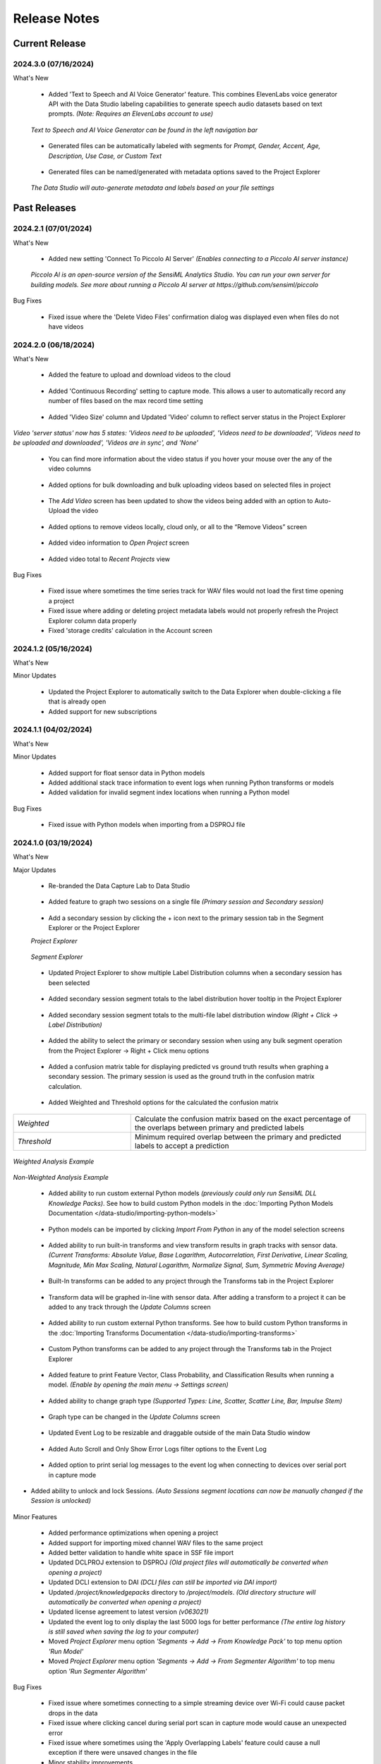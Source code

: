 .. meta::
   :title: Data Studio - Release Notes
   :description: Release notes history for the Data Studio

.. raw:: html

    <style> .blue {color:#2F5496; font-weight:bold; font-size:16px} </style>

.. role:: blue

=============
Release Notes
=============

Current Release
---------------

.. _data-studio-release-2024-3-0:

2024.3.0 (07/16/2024)
`````````````````````

:blue:`What's New`

 * Added 'Text to Speech and AI Voice Generator' feature. This combines ElevenLabs voice generator API with the Data Studio labeling capabilities to generate speech audio datasets based on text prompts. *(Note: Requires an ElevenLabs account to use)*

.. figure:: /data-studio/img/release-notes/ds-text-to-speech-window.png
 :align: center
..

   *Text to Speech and AI Voice Generator can be found in the left navigation bar*

.. figure:: /data-studio/img/release-notes/ds-text-to-speech-icon.png
 :align: center
..

 * Generated files can be automatically labeled with segments for *Prompt, Gender, Accent, Age, Description, Use Case, or Custom Text*

.. figure:: /data-studio/img/release-notes/ds-text-to-speech-auto-label.png
 :align: center
..

 * Generated files can be named/generated with metadata options saved to the Project Explorer

.. figure:: /data-studio/img/release-notes/ds-text-to-speech-file-metadata.png
 :align: center
..

   *The Data Studio will auto-generate metadata and labels based on your file settings*

.. figure:: /data-studio/img/release-notes/ds-text-to-speech-project-explorer.png
 :align: center
..


Past Releases
-------------

.. _data-studio-release-2024-2-1:

2024.2.1 (07/01/2024)
`````````````````````

:blue:`What's New`

 * Added new setting 'Connect To Piccolo AI Server' *(Enables connecting to a Piccolo AI server instance)*

.. figure:: /data-studio/img/release-notes/ds-settings-connect-to-piccolo-ai-server.png
 :align: center
..

   *Piccolo AI is an open-source version of the SensiML Analytics Studio. You can run your own server for building models. See more about running a Piccolo AI server at https://github.com/sensiml/piccolo*

:blue:`Bug Fixes`

 * Fixed issue where the 'Delete Video Files' confirmation dialog was displayed even when files do not have videos

.. _data-studio-release-2024-2-0:

2024.2.0 (06/18/2024)
`````````````````````

:blue:`What's New`

 * Added the feature to upload and download videos to the cloud

.. figure:: /data-studio/img/release-notes/ds-media-player-video-cloud-update.png
 :align: center
..

 * Added 'Continuous Recording' setting to capture mode. This allows a user to automatically record any number of files based on the max record time setting

.. figure:: /data-studio/img/release-notes/ds-settings-continuous-recording-update.png
 :align: center
..

 * Added 'Video Size' column and Updated 'Video' column to reflect server status in the Project Explorer

.. figure:: /data-studio/img/release-notes/ds-project-explorer-video-column-update.png
 :align: center
..

*Video 'server status' now has 5 states: 'Videos need to be uploaded', 'Videos need to be downloaded', 'Videos need to be uploaded and downloaded', 'Videos are in sync', and 'None'*

 * You can find more information about the video status if you hover your mouse over the any of the video columns

.. figure:: /data-studio/img/release-notes/ds-project-explorer-video-status-tooltip.png
 :align: center
..

 * Added options for bulk downloading and bulk uploading videos based on selected files in project

.. figure:: /data-studio/img/release-notes/ds-project-explorer-bulk-video-management-menu-items.png
 :align: center
..

 * The *Add Video* screen has been updated to show the videos being added with an option to Auto-Upload the video

.. figure:: /data-studio/img/release-notes/ds-upload-videos-update.png
 :align: center
..

 * Added options to remove videos locally, cloud only, or all to the “Remove Videos” screen

.. figure:: /data-studio/img/release-notes/ds-remove-videos-update.png
 :align: center
..

 * Added video information to *Open Project* screen

.. figure:: /data-studio/img/release-notes/ds-open-project-video-update.png
 :align: center
..

 * Added video total to *Recent Projects* view

.. figure:: /data-studio/img/release-notes/ds-recent-projects-video-update.png
 :align: center
..

:blue:`Bug Fixes`

 * Fixed issue where sometimes the time series track for WAV files would not load the first time opening a project

 * Fixed issue where adding or deleting project metadata labels would not properly refresh the Project Explorer column data properly

 * Fixed 'storage credits' calculation in the Account screen

.. _data-studio-release-2024-1-2:

2024.1.2 (05/16/2024)
`````````````````````

:blue:`What's New`

Minor Updates

 * Updated the Project Explorer to automatically switch to the Data Explorer when double-clicking a file that is already open

 * Added support for new subscriptions

.. _data-studio-release-2024-1-1:

2024.1.1 (04/02/2024)
`````````````````````

:blue:`What's New`

Minor Updates

 * Added support for float sensor data in Python models

 * Added additional stack trace information to event logs when running Python transforms or models

 * Added validation for invalid segment index locations when running a Python model

:blue:`Bug Fixes`

 * Fixed issue with Python models when importing from a DSPROJ file

.. _data-studio-release-2024-1-0:

2024.1.0 (03/19/2024)
`````````````````````

:blue:`What's New`

Major Updates

 * Re-branded the Data Capture Lab to Data Studio

.. figure:: /data-studio/img/release-notes/ds-application-name-change.png
 :align: center
..

 * Added feature to graph two sessions on a single file *(Primary session and Secondary session)*

.. figure:: /data-studio/img/release-notes/ds-data-explorer-primary-secondary-session-graph.png
 :align: center
..

 * Add a secondary session by clicking the + icon next to the primary session tab in the Segment Explorer or the Project Explorer

 *Project Explorer*

.. figure:: /data-studio/img/release-notes/ds-project-explorer-add-secondary-session-button.png
 :align: center
..

 *Segment Explorer*

.. figure:: /data-studio/img/release-notes/ds-segment-explorer-add-secondary-session-button.png
 :align: center
..

 * Updated Project Explorer to show multiple Label Distribution columns when a secondary session has been selected

.. figure:: /data-studio/img/release-notes/ds-project-explorer-secondary-session-label-distribution-column.png
 :align: center
..

 * Added secondary session segment totals to the label distribution hover tooltip in the Project Explorer

.. figure:: /data-studio/img/release-notes/ds-project-explorer-label-distribution-hover-tooltip.png
 :align: center
..

 * Added secondary session segment totals to the multi-file label distribution window *(Right + Click → Label Distribution)*

.. figure:: /data-studio/img/release-notes/ds-label-distribition-screen-secondary-session.png
 :align: center
..

 * Added the ability to select the primary or secondary session when using any bulk segment operation from the Project Explorer → Right + Click menu options

.. figure:: /data-studio/img/release-notes/ds-project-explorer-bulk-segment-operations-session-select-support.png
 :align: center
..

 * Added a confusion matrix table for displaying predicted vs ground truth results when graphing a secondary session. The primary session is used as the ground truth in the confusion matrix calculation.

.. figure:: /data-studio/img/release-notes/ds-data-explorer-confusion-matrix-table.png
 :align: center
..

 * Added Weighted and Threshold options for the calculated the confusion matrix

.. csv-table::
       :widths: 10,20

       *Weighted*, Calculate the confusion matrix based on the exact percentage of the overlaps between primary and predicted labels
       *Threshold*, Minimum required overlap between the primary and predicted labels to accept a prediction

.. figure:: /data-studio/img/release-notes/ds-data-explorer-confusion-matrix-options.png
 :align: center
..

*Weighted Analysis Example*

.. figure:: /data-studio/img/release-notes/ds-data-explorer-confusion-matrix-table-weighted.png
 :align: center
..

*Non-Weighted Analysis Example*

.. figure:: /data-studio/img/release-notes/ds-data-explorer-confusion-matrix-table-non-weighted.png
 :align: center
..

 * Added ability to run custom external Python models *(previously could only run SensiML DLL Knowledge Packs)*. See how to build custom Python models in the :doc:`Importing Python Models Documentation </data-studio/importing-python-models>`

.. figure:: /data-studio/img/release-notes/ds-models-python-type.png
 :align: center
..

 * Python models can be imported by clicking *Import From Python* in any of the model selection screens

.. figure:: /data-studio/img/release-notes/ds-project-explorer-import-python-model.png
 :align: center
..

 * Added ability to run built-in transforms and view transform results in graph tracks with sensor data. *(Current Transforms: Absolute Value, Base Logarithm, Autocorrelation, First Derivative, Linear Scaling, Magnitude, Min Max Scaling, Natural Logarithm, Normalize Signal, Sum, Symmetric Moving Average)*

.. figure:: /data-studio/img/release-notes/ds-data-explorer-transform-run.png
 :align: center
..

 * Built-In transforms can be added to any project through the Transforms tab in the Project Explorer

.. figure:: /data-studio/img/release-notes/ds-project-explorer-add-transform-built-in.png
 :align: center
..

 * Transform data will be graphed in-line with sensor data. After adding a transform to a project it can be added to any track through the *Update Columns* screen

.. figure:: /data-studio/img/release-notes/ds-update-columns-transform.png
 :align: center
..

 * Added ability to run custom external Python transforms. See how to build custom Python transforms in the :doc:`Importing Transforms Documentation </data-studio/importing-transforms>`

.. figure:: /data-studio/img/release-notes/ds-transform-python-type.png
 :align: center
..

 * Custom Python transforms can be added to any project through the Transforms tab in the Project Explorer

.. figure:: /data-studio/img/release-notes/ds-project-explorer-add-transform-python.png
 :align: center
..

 * Added feature to print Feature Vector, Class Probability, and Classification Results when running a model. *(Enable by opening the main menu → Settings screen)*

.. figure:: /data-studio/img/release-notes/ds-settings-model-ouput.png
 :align: center
..

 * Added ability to change graph type *(Supported Types: Line, Scatter, Scatter Line, Bar, Impulse Stem)*

.. figure:: /data-studio/img/release-notes/ds-data-explorer-graph-type.png
 :align: center
..

 * Graph type can be changed in the *Update Columns* screen

.. figure:: /data-studio/img/release-notes/ds-update-columns-graph-type.png
 :align: center
..

 * Updated Event Log to be resizable and draggable outside of the main Data Studio window

.. figure:: /data-studio/img/release-notes/ds-event-log-drag.png
 :align: center
..

 * Added Auto Scroll and Only Show Error Logs filter options to the Event Log

.. figure:: /data-studio/img/release-notes/ds-event-log-auto-scroll-filter.png
 :align: center
..

 * Added option to print serial log messages to the event log when connecting to devices over serial port in capture mode

.. figure:: /data-studio/img/release-notes/ds-capture-mode-serial-output-connection-settings.png
 :align: center
..

* Added ability to unlock and lock Sessions. *(Auto Sessions segment locations can now be manually changed if the Session is unlocked)*

.. figure:: /data-studio/img/release-notes/ds-session-unlock.png
 :align: center
..

Minor Features

 * Added performance optimizations when opening a project

 * Added support for importing mixed channel WAV files to the same project

 * Added better validation to handle white space in SSF file import

 * Updated DCLPROJ extension to DSPROJ *(Old project files will automatically be converted when opening a project)*

 * Updated DCLI extension to DAI *(DCLI files can still be imported via DAI import)*

 * Updated */project/knowledgepacks* directory to */project/models*. *(Old directory structure will automatically be converted when opening a project)*

 * Updated license agreement to latest version *(v063021)*

 * Updated the event log to only display the last 5000 logs for better performance *(The entire log history is still saved when saving the log to your computer)*

 * Moved *Project Explorer* menu option *'Segments → Add → From Knowledge Pack'* to top menu option *'Run Model'*

 * Moved *Project Explorer* menu option *'Segments → Add → From Segmenter Algorithm'* to top menu option *'Run Segmenter Algorithm'*

:blue:`Bug Fixes`

 * Fixed issue where sometimes connecting to a simple streaming device over Wi-Fi could cause packet drops in the data

 * Fixed issue where clicking cancel during serial port scan in capture mode would cause an unexpected error

 * Fixed issue where sometimes using the 'Apply Overlapping Labels' feature could cause a null exception if there were unsaved changes in the file

 * Minor stability improvements

.. _data-capture-lab-release-2023-2-0:

2023.2.0 (08/28/2023)
`````````````````````

:blue:`What's New`

Major Updates

*User Interface Improvements*

 * Updated main interface with a left navigation bar and bottom navigation bar to enable faster project navigation and better application structure

.. figure:: /data-studio/img/release-notes/dcl-new-user-interface.png
 :align: center
..

 * Added bottom navigation bar with new controls for *Active Session*, *Device Status*, *Username*, *Cloud Sync Toggle*, and *Event Log*. *(More details in the General Improvements section below)*

.. figure:: /data-studio/img/release-notes/dcl-navigation-bar-bottom.png
 :align: center
..

 * Moved *Project Explorer* to the left navigation bar

.. figure:: /data-studio/img/release-notes/dcl-navigation-bar-lelft-move-project-explorer.png
 :align: center
..

 * Moved the 'Switch Modes' buttons/popups for *Label Explorer* and *Capture Mode* into the left navigation bar. *(New names: Data Explorer, Live Capture, Test Model)*

.. figure:: /data-studio/img/release-notes/dcl-navigation-bar-left-move-modes.png
 :align: center
..

 * Added *Project Properties* and *Settings* menu options to the left navigation bar *Manage* button

.. figure:: /data-studio/img/release-notes/dcl-navigation-bar-left-manage.png
 :align: center
..

 * Moved *Data Explorer* graph controls to the top right section of the window *(Session Select, Run Algorithm, Graph Toggles, and Previous/Next segments)*

.. figure:: /data-studio/img/release-notes/dcl-graph-controls-top.png
 :align: center
..

 * Added *Account* menu option to main menu bar

.. figure:: /data-studio/img/release-notes/dcl-main-menu-account.png
 :align: center
..

*Model Improvements*

 * Improved graph performance of live *Test Model* features with high frequency models *(500+ classifications per second)*

 * Added new panel to the *Data Explorer* graph called *Test Model*. This has a new feature that enables you to run a model on the current open file and save or discard the results.

.. figure:: /data-studio/img/release-notes/dcl-data-explorer-run-model-panel.png
 :align: center
..

 * Added *Run Model* and *Run Algorithm* menu options to the Project Explorer *(Performs the same function as the menu option for Segments → Add → From Knowledge Pack/From Segmenter Algorithm)*

.. figure:: /data-studio/img/release-notes/dcl-project-explorer-menu-run-model.png
 :align: center
..

 * Added new *Run Model* screen which remembers the last model run from the Project Explorer

.. figure:: /data-studio/img/release-notes/dcl-run-model-screen.png
 :align: center
..

 * Added feature to rename Knowledge Packs *(Right Click → Rename)*

.. figure:: /data-studio/img/release-notes/dcl-knowledge-pack-rename.png
 :align: center
..

 * Added feature to multi-select Knowledge Packs for *Download* or *Delete*

.. figure:: /data-studio/img/release-notes/dcl-knowledge-pack-download-delete.png
 :align: center
..

*Label Improvements*

* Added feature *Apply Labels From Session* that enables you to select another session to use as the ground truth with an overlap % setting *(Right + Click →  Apply Labels From Session)*. This option is available in the *Data Explorer* graph or in any of the bulk segment update screens *(Run Model, Run Algorithm, Edit Segments)*

.. figure:: /data-studio/img/release-notes/dcl-apply-labels-from-session-menu-option.png
 :align: center
..

.. figure:: /data-studio/img/release-notes/dcl-apply-labels-from-session-screen.png
 :align: center
..

* Added *Show Segments For Open File* toggle to the *Session Select* screen *(Shows total segments and label distribution in a session for the current open file instead of total project label distribution)*

.. figure:: /data-studio/img/release-notes/dcl-session-select-show-segments-for-open-file.png
 :align: center
..

*General Improvements*

 * Added feature to work offline by enabling/disabling cloud sync from the bottom navigation bar *(Click on Cloud Sync Status)*

.. figure:: /data-studio/img/release-notes/dcl-navigation-bar-bottom-cloud-sync.png
 :align: center
..

 * Added feature to view account information. *(Click on username → View Account)*

.. figure:: /data-studio/img/release-notes/dcl-navigation-bar-bottom-view-account.png
 :align: center
..

 *Account Information Screen*

.. figure:: /data-studio/img/release-notes/dcl-account-information-screen.png
 :align: center
..

 * Added feature to sign in/sign out from the bottom navigation bar *(Click on username)*

.. figure:: /data-studio/img/release-notes/dcl-navigation-bar-bottom-sign-out.png
 :align: center
..

 * Added option to switch sessions in the Capture Mode *Save Confirmation* screen

.. figure:: /data-studio/img/release-notes/dcl-capture-mode-save-confirmation-change-session.png
 :align: center
..

 * Updated Capture Mode *Save Confirmation* screen with feature to auto-create missing project labels that are returned from a model

.. figure:: /data-studio/img/release-notes/dcl-capture-mode-missing-labels.png
 :align: center
..

 * Updated Capture Mode to remain connected/recording from a device when opening a file in the Data Explorer

.. figure:: /data-studio/img/release-notes/dcl-navigation-bar-bottom-device-status.png
 :align: center
..

 * Separated Capture Mode *Live Labeling* and *Test Model* panels into *Live Capture* and *Test Model* modes in left navigation bar

.. figure:: /data-studio/img/release-notes/dcl-capture-mode-separate-live-capture-test-model.png
 :align: center
..

 * Added *Quick Access* buttons to the *Data Explorer* when a file is not open

.. figure:: /data-studio/img/release-notes/dcl-quick-access.png
 :align: center
..

 * Added *Import Files* button to Project Explorer

.. figure:: /data-studio/img/release-notes/dcl-project-explorer-import-files.png
 :align: center
..

:blue:`Bug Fixes`

 * Fixed issue with switching between Capture Mode and Label Mode on multiple monitors not retaining the current screen
 * Fixed issue with connecting to a model that is reporting classifications that do not exist in the *model.json* file
 * Minor stability improvements

.. _data-capture-lab-release-2023-1-2:

2023.1.2 (03/08/2023)
`````````````````````

:blue:`What's New`

Minor Updates

 * Updated Knowledge Packs to stay connected if there are dropped packets in Capture Mode

:blue:`Bug Fixes`

 * Fixed issue where running a segmenter algorithm from the Project Explorer could sometimes fail on files that did not have any results
 * Minor stability improvements

.. _data-capture-lab-release-2023-1-1:

2023.1.1 (02/16/2023)
`````````````````````

:blue:`What's New`

Minor Updates

 * Added *Size* column to the Project Explorer

.. figure:: /data-studio/img/release-notes/dcl-project-explorer-size-column.png
 :align: center
..

 * Added *Size* column to the Project Management screen

.. figure:: /data-studio/img/release-notes/dcl-project-management-size-column.png
 :align: center
..

 * Added M5Stack M5StickC Plus as a built-in device plugin for data collection

.. figure:: /data-studio/img/release-notes/m5stack-m5stickc-plus.png
 :align: center
..

:blue:`Bug Fixes`

 * Minor stability improvements

.. _data-capture-lab-release-2023-1-0:

2023.1.0 (01/23/2023)
`````````````````````

:blue:`What's New`

Major Updates

 * Added a new screen to view statistics of a segment: *Average, Standard Deviation, Minimum, 25th Percentile, Median, 75th Percentile, Maximum (Right + Click → View Statistics)*

.. figure:: /data-studio/img/release-notes/dcl-segment-statistics.png
 :align: center
..

 * Updated the session management screen with new columns: Files, Segments, Label Distribution, Created

    .. csv-table::
       :widths: 12,20

       *Files*, Number of labeled files in the session
       *Segments*, Number of segments in the session
       *Label Distribution*, Label distribution of segments in the session
       *Created*, Date the session was created

.. figure:: /data-studio/img/release-notes/dcl-session-management.png
 :align: center
..

 * Added a tooltip to the session algorithm column that shows the algorithm input parameters

.. figure:: /data-studio/img/release-notes/dcl-segmenter-algorithm-tooltip.png
 :align: center
..

 * Added menu options *Edit, Delete, Rename, Create Copy* to the session management screen *(Right + Click)*

.. figure:: /data-studio/img/release-notes/dcl-session-menu-right-click.png
 :align: center
..

 * Added *Segments* property in the project explorer to display total segments in the current session

.. figure:: /data-studio/img/release-notes/dcl-project-explorer-session-segments.png
 :align: center
..

Minor Updates

 * Updated the session dropdown in the Project Explorer and graph to use the new session select screen above
 * Updated the DCL to remember the last used session in a project
 * Added a keyboard shortcut to place a segment at the current media player location *(Alt + V)*
 * Added a keyboard shortcut to move the media player to the current segment location *(Alt + B)*
 * Minor workflow improvements

:blue:`Bug Fixes`

 * Fixed issue where the file name filter in the Project Explorer would reset after sorting by file column headers
 * Minor stability improvements

.. _data-capture-lab-release-2022-7-0:

2022.7.0 (11/08/2022)
`````````````````````

:blue:`What's New`

Major Updates

 * Added new features to graph spectrogram and segment tracks

.. figure:: /data-studio/img/release-notes/dcl-spectrogram-segment-track.png
 :align: center
..

 * Added new settings screen for spectrogram tracks

.. figure:: /data-studio/img/release-notes/dcl-spectrogram-track-settings.png
 :align: center
..

 *Spectrogram Track Highlights*

 * Graph multiple spectrogram tracks with different settings

.. figure:: /data-studio/img/release-notes/dcl-spectrogram-multiple-tracks.png
 :align: center
..

 * FFT Transform Setting – Set the overlap percent and window size of the FFT transform

.. figure:: /data-studio/img/release-notes/dcl-spectrogram-fft-transform-setting.png
 :align: center
..

 * Spectrogram Setting – Set the color range dB, Y-Axis range, and color profile

.. figure:: /data-studio/img/release-notes/dcl-spectrogram-setting.png
 :align: center
..

 * Time Series Setting - Overlay the time series on the spectrogram graph, set the time series color, and set the time series Y-Axis range


.. figure:: /data-studio/img/release-notes/dcl-spectrogram-time-series-setting.png
 :align: center
..

 * New menu options – Added features for showing/hiding the time series plot, segments, X-Axis, and legend. *Note: The time series color can be changed in the track settings screen above*

.. figure:: /data-studio/img/release-notes/dcl-spectrogram-time-series-overlay.png
 :align: center
..

.. figure:: /data-studio/img/release-notes/dcl-spectrogram-menu-options.png
 :align: center
..

 *Time Series Track Highlights*

 * Updated the time series track with new display options. Added menu options for showing/hiding segments, X-Axis, and legend

.. figure:: /data-studio/img/release-notes/dcl-spectrogram-time-series-menu-options.png
 :align: center
..

 *Segment Track Highlights*

 * Added feature to break out segments into a stand-alone track *(Add Track → Segments)*

.. figure:: /data-studio/img/release-notes/dcl-add-track-segments.png
 :align: center
..

 *Compare Files Highlights*

 * Updated the *Compare Files* screen to use all new track settings listed above

.. figure:: /data-studio/img/release-notes/dcl-spectrogram-compare-files-update.png
 :align: center
..

 *New Devices*

 * Added Microchip AVR128DA48 Curiosity Nano Evaluation Kit as a supported platform for data collection

.. figure:: /data-studio/img/release-notes/microchip-avr128-curiosity-nano.png
 :align: center
..

 * Added Microchip PIC-IoT WG Development Board as a supported platform for data collection

.. figure:: /data-studio/img/release-notes/microchip-pic-iot.png
 :align: center
..

:blue:`Bug Fixes`

 * Fixed issue where imported files would sometimes not cleanup properly if the file upload failed
 * Minor stability improvements

.. _data-capture-lab-release-2022-6-0:

2022.6.0 (09/19/2022)
`````````````````````

:blue:`What's New`

Major Updates

 * Added *Edit Location*, *Adjust Location*, *Adjust Length*, *Adjust Size* menu options in all bulk segment review/edit screens

    .. csv-table::
       :widths: 20

       *Project Explorer → Right + Click → Segments → Edit*
       *Project Explorer → Right + Click → Segments → Add → From Knowledge Pack*
       *Capture Mode → Live Labeling*
       *Capture Mode → Knowledge Pack Labeling*

.. figure:: /data-studio/img/release-notes/dcl-bulk-adjust-segment-locations.png
 :align: center
..

Minor Updates

 * Added validation to check for device firmware version on Simple Streaming devices in Capture Mode
 * Added additional validation messages and workflow updates for importing/updating Community Edition projects over the maximum segment limit

:blue:`Bug Fixes`

 * Minor stability improvements

.. _data-capture-lab-release-2022-5-1:

2022.5.1 (08/29/2022)
`````````````````````

:blue:`What's New`

Minor Updates

 * Added feature to copy capture file *UUIDs* in the Project Explorer *(Right + Click → Copy UUID)*
 * Added capture file *UUID* column in the Project Explorer *(Right + Click On Column Header)*
 * Minor UI updates

:blue:`Bug Fixes`

 * Minor stability improvements

.. _data-capture-lab-release-2022-5-0:

2022.5.0 (08/22/2022)
`````````````````````

:blue:`What's New`

Major Updates

 * Updated the workflow for opening, importing, and managing projects

.. figure:: /data-studio/img/release-notes/dcl-open-project-workflow-update.png
 :align: center
..

 *Open Project Screen Highlights*

 * Updated UI to show local and cloud projects

.. figure:: /data-studio/img/release-notes/dcl-open-project-status-column.png
 :align: center
..

 * Updated UI to show total *Files*, *Segments*, and *Knowledge Packs* in a Project

.. figure:: /data-studio/img/release-notes/dcl-open-project-summary-columns.png
 :align: center
..

 * Added feature to *Rename* a Project *(Right + Click → Rename)*

.. figure:: /data-studio/img/release-notes/dcl-rename-project.png
 :align: center
..

 * Added feature to *Delete* a list of selected Projects *(Right + Click → Delete)*

.. figure:: /data-studio/img/release-notes/dcl-delete-project.png
 :align: center
..

 * Added option to *Upload* local projects from the *Open Project* screen *(Right + Click → Upload)*

.. figure:: /data-studio/img/release-notes/dcl-open-project-menu-item-upload.png
 :align: center
..

 * Added option to *Copy* a list of Project UUIDs *(Right + Click → Copy UUID)*

.. figure:: /data-studio/img/release-notes/dcl-open-project-menu-item-copy-uuid.png
 :align: center
..

 * Added feature to open a DCLPROJ file directly *(Search For .DCLPROJ File)*

.. figure:: /data-studio/img/release-notes/dcl-open-project-search-for-project-file.png
 :align: center
..

.. figure:: /data-studio/img/release-notes/dcl-open-project-file-select.png
 :align: center
..

 *Recent Project Highlights*

 * Updated the *Recent Project* view to show total *Files*, *Segments*, and *Knowledge Packs* in a Project

.. figure:: /data-studio/img/release-notes/dcl-recent-project-view-update.png
 :align: center
..

 * Added main menu option to open Recent Projects *(Main Menu → File → Open Recent)*

.. figure:: /data-studio/img/release-notes/dcl-recent-project-menu-item.png
 :align: center
..

 * Added menu options to *Refresh* and *Clear* the Recent Project list *(Right + Click → Refresh Recent Projects, Clear Recent Projects)*

.. figure:: /data-studio/img/release-notes/dcl-recent-project-menu-items.png
 :align: center
..

 *Import Project Highlights*

 * Created new *File Select* screen

.. figure:: /data-studio/img/release-notes/dcl-import-file-select-screen.png
 :align: center
..

 * Created new *Import Project* screen

.. figure:: /data-studio/img/release-notes/dcl-import-project-screen.png
 :align: center
..

 * Added option to rename a Project during import

.. figure:: /data-studio/img/release-notes/dcl-import-project-rename.png
 :align: center
..

 * Updated the *New Project* screen

.. figure:: /data-studio/img/release-notes/dcl-new-project-screen.png
 :align: center
..

 *Project Explorer Highlights*

 * Added new *Time* column

.. figure:: /data-studio/img/release-notes/dcl-project-explorer-time-column.png
 :align: center
..

 * Added new columns for *Sample Rate* and *Sensor Configuration*

.. figure:: /data-studio/img/release-notes/dcl-project-explorer-sensor-configuration-column.png
 :align: center
..

 * Added feature to show/hide all columns in the Project Explorer *(Right + Click On Column Header)*

.. figure:: /data-studio/img/release-notes/dcl-project-explorer-hide-columns.png
 :align: center
..

 * Added features to manage Sensor Configurations saved to files in a Project *(Right Click → Sensor Configuration → View Details, Edit, Clear)*

.. figure:: /data-studio/img/release-notes/dcl-project-explorer-sensor-configuration-menu-options.png
 :align: center
..

 * Added menu option to *Rename* Sensor Configurations *(Right + Click → Rename)*

.. figure:: /data-studio/img/release-notes/dcl-sensor-configuration-rename.png
 :align: center
..

Minor Updates

 * Added additional column validation to file import

:blue:`Bug Fixes`

 * Fixed issue with the *Detect Segments* button sending all selected capture files instead of just the current open file
 * Fixed issue where importing a new project would sometimes not reset Knowledge Pack status correctly
 * Minor stability improvements

.. _data-capture-lab-release-2022-4-0:

2022.4.0 (05/24/2022)
`````````````````````

:blue:`What's New`

Major Updates

 * Added *Label Distribution* column to the Project Explorer

.. figure:: /data-studio/img/release-notes/dcl-label-distribution-column.png
 :align: center
..

 * Added feature to highlight a list of files and see the total label distribution in the Project Explorer *(Right + Click → Label Distribution)*

.. figure:: /data-studio/img/release-notes/dcl-project-explorer-menu-label-distribution.png
 :align: center
..

 *Label Distribution Screen*

.. figure:: /data-studio/img/release-notes/dcl-label-distribution-screen.png
 :align: center
..

 * Added file *Length* column to the Project Explorer

.. figure:: /data-studio/img/release-notes/dcl-length-column.png
 :align: center
..

 * Added menu options in the Project Explorer to create segments across multiple files at the beginning/ending of each file or a specific index location *(Right + Click → Segments → Add → At File Begin/End…), (Right + Click → Segments → Add → At Location…)*

.. figure:: /data-studio/img/release-notes/dcl-add-segments-at-file-end.png
 :align: center
..

 * Added *Countdown Timer* setting to Capture Settings

.. figure:: /data-studio/img/release-notes/dcl-countdown-timer-setting.png
 :align: center
..

 * Added *Show X-Axis Labels* setting to Label Explorer Settings

.. figure:: /data-studio/img/release-notes/dcl-setting-show-x-axis-labels.png
 :align: center
..

 * Added menu option to the Label Explorer to edit segment start/end location *(Right + Click → Edit Location)*

.. figure:: /data-studio/img/release-notes/dcl-menu-segment-edit-location.png
 :align: center
..

 *Edit Location Screen*

.. figure:: /data-studio/img/release-notes/dcl-segment-edit-location-screen.png
 :align: center
..

 * Added *Adjust Location*, *Adjust Length*, and *Adjust Size* menu options for bulk updating segment locations in the Label Explorer. *(Highlight a list of segments → Right + Click)*

.. figure:: /data-studio/img/release-notes/dcl-adjust-segment-select.png
 :align: center
..

 *Adjust Location Screen*

.. figure:: /data-studio/img/release-notes/dcl-adjust-segment-location.png
 :align: center
..

 *Adjust Length Screen*

.. figure:: /data-studio/img/release-notes/dcl-adjust-segment-length.png
 :align: center
..

 *Adjust Size Screen*

.. figure:: /data-studio/img/release-notes/dcl-adjust-segment-size.png
 :align: center
..

 * Segment Move Toggle - Added feature to select multiple segments and move them by pressing *(Keyboard→ Left Arrow)* or *(Keyboard → Right Arrow)*

.. figure:: /data-studio/img/release-notes/dcl-segment-move-toggle.png
 :align: center
..

 * Added *Segment Move Increment* setting to change the distance the segments move when the *Segment Move Toggle* is active

.. figure:: /data-studio/img/release-notes/dcl-setting-segment-move-increment.png
 :align: center
..

 * Updated the *XY Coordinate Toggle* in the Label Explorer to show Y-Axis and X-Axis labels on the mouse hover crosshair location

.. figure:: /data-studio/img/release-notes/dcl-xy-coordinate-label-update.png
 :align: center
..

 * Added option to discard all changes in the Label Explorer

.. figure:: /data-studio/img/release-notes/dcl-discard-changes.png
 :align: center
..

Minor Updates

 * Updated Knowledge Packs to automatically cast Float as Int16 when classifying CSV files in the Project Explorer
 * Increased timeout length of loading available Knowledge Packs in a Project from the server

:blue:`Bug Fixes`

 * Minor stability improvements

.. _data-capture-lab-release-2022-3-0:

2022.3.0 (05/03/2022)
`````````````````````

:blue:`What's New`

Major Updates

 * Updated the UI/UX workflow for segments in the Label Explorer

.. figure:: /data-studio/img/release-notes/dcl-segment-ui-update.png
 :align: center
..

 * Added feature to edit segment label colors in the *Project Properties* window *(Main Menu: Edit → Project Properties)*

.. figure:: /data-studio/img/release-notes/dcl-project-properties-edit-color.png
 :align: center
..

 * Updated the *Live Labeling* and *Test Model* features in Capture Mode to use label colors saved in *Project Properties*

.. figure:: /data-studio/img/release-notes/dcl-live-labeling-color-update.png
 :align: center
..

 * Added option to set segment label color transparency in the *Settings* window *(Main Menu: Edit → Settings…)*

.. figure:: /data-studio/img/release-notes/dcl-label-transparency.png
 :align: center
..

 * Added label colors to the segment *Quick Edit* windows in the Project Explorer *(Segments → Edit, Segments → Add → From Knowledge Pack, Segments → Add → From Segmenter Algorithm)*

.. figure:: /data-studio/img/release-notes/dcl-edit-segments-color.png
 :align: center
..

 * Added a segment summary tooltip when hovering mouse over segments. The segment summary tooltip displays the segment label, time duration, length in samples, and start location

.. figure:: /data-studio/img/release-notes/dcl-hover-tooltip.png
 :align: center
..

 * Created new Settings window *(Main Menu: Edit → Settings…)*

.. figure:: /data-studio/img/release-notes/dcl-settings.png
 :align: center
..

 * Updated the *Compare Files* window with segment UI/UX updates *(Project Explorer → Right + Click → Compare Files)*

.. figure:: /data-studio/img/release-notes/dcl-compare-files.png
 :align: center
..

 * Added the following features to the Compare Files window:

    .. csv-table::
       :widths: 20

       Added files names in graph
       Added tracks to graph
       Added label filters
       Added *Previous/Next* segment shortcuts
       Added *X/Y Coordinate* hover option
       Added loading screen

 * Added menu option *(Right + Click → Open In File)* to the *Compare Files* window

.. figure:: /data-studio/img/release-notes/dcl-compare-files-open-file.png
 :align: center
..

 * Added :doc:`Silicon Labs xG24 Dev Kit</firmware/silicon-labs-xg24/silicon-labs-xg24>` as a supported platform for data collection

.. figure:: /data-studio/img/release-notes/xg24-dev-kit.png
 :align: center
..

Minor Updates

 * Updated the *Save File* UI/UX workflow
 * Added additional validation when updating project settings *(Main Menu: Edit → Settings…)*
 * Minor UI enhancements

:blue:`Bug Fixes`

 * Fixed issue where *File → Import From DCLI* would sometimes falsely show an error when importing video path information
 * Fixed issue where logging in would sometimes fail for users with conflicting security policies on their local machine
 * Minor stability improvements

.. _data-capture-lab-release-2022-2-0:

2022.2.0 (03/28/2022)
`````````````````````

Major Updates

 * **Performance Optimizations:** Updated the following operations in the DCL to handle extremely large datasets

    .. csv-table::
       :widths: 20,12

       Importing segments and metadata from a DCLI file, *up to 250x speed improvement*
       Exporting segments and metadata to a DCLI file, *up to 400x speed improvement*
       Switching session in the Project Explorer, *up to 20x speed improvement*
       Selecting multiple files in the Project Explorer, *up to 30x speed improvement*
       Loading and syncing segments and metadata from the server, *up to 50x speed improvement*
       Loading and syncing capture files from the server, *up to 60x speed improvement*
       Project Explorer → *Right + Click → Segments → Copy*, *up to 40x speed improvement*
       Project Explorer → *Right + Click → Session → Copy*, *up to 40x speed improvement*
       Project Explorer → *Right + Click → Metadata → Edit*, *up to 40x speed improvement*
       Knowledge Pack and Segmentation Algorithm results → *Right + Click → Copy To Clipboard*, *up to 30x speed improvement*

 * Updated the Project Explorer to display file name extensions
 * Added dropdown control for segmentation algorithm parameters that have limited available options
 * Added feature to export Knowledge Pack and Segmentation Algorithm results to a CSV file *(Right + Click → Export To CSV)*

.. figure:: /data-studio/img/release-notes/dcl-export-to-csv.png
 :align: center
..

 * Added feature to clear metadata from the Project Explorer *(Right + Click → Metadata → Clear)*

.. figure:: /data-studio/img/release-notes/dcl-metadata-clear.png
 :align: center
..

 * Added :doc:`Arduino Nicla Sense ME</firmware/arduino-nicla-sense-me/arduino-nicla-sense-me>` as a supported platform for data collection

.. figure:: /data-studio/img/release-notes/nicla-sense-me-hardware.jpg
 :align: center
..

Minor Updates

 * Added available connections to the Plugin Details window

.. figure:: /data-studio/img/release-notes/dcl-plugin-connections.png
 :align: center
..

 * Added additional information to status messages when running auto-segmentation algorithms
 * Added additional validation for segments out of range during .DCLI file import
 * Added additional validation/error messages for files with dropped packets during .CSV file import
 * Improved name conflict resolution logic when syncing capture files from the server

:blue:`Bug Fixes`

 * Fixed issue with running a Knowledge Pack in the Project Explorer using large CSV files
 * Fixed issue where recording greater than 30 minutes of microphone data from Simple Streaming devices could sometimes fail to save in Capture Mode
 * Fixed issue where some international time formats could cause an error loading a Project

.. _data-capture-lab-release-2022-1-0:

2022.1.0 (02/07/2022)
`````````````````````

:blue:`What's New`

 * Added :doc:`Infineon PSoC 6 Wi-Fi BT Pioneer Kit<../firmware/infineon-psoc6/infineon-psoc6-cy8ckit-062s2-43012>` as a supported platform for data collection

.. figure:: img/release-notes/infineon-psoc-6.png
 :align: center
..

 * Added a menu option for opening a project in the Analytics Studio *(File → Open Project In Analytics Studio)*

.. figure:: img/release-notes/open-project-in-analytics-studio.png
 :align: center
..

 * Added additional validation rules to SSF file import
 * Updated Knowledge Pack recognition to ignore results with a negative start index
 * Updated Device Plugin Import to default to the Simple Streaming Capture Protocol
 * Updated onsemi RSL10 Sense device plugin documentation links
 * Deprecated MQTT-SN Device Plugin Import. *Note: You can re-enable MQTT-SN Device Plugin Import by enabling the setting 'Enable MQTT-SN Device Plugin Import' in the Data Capture Lab Settings menu (Edit → Settings)*

2021.8.3 (01/04/2022)
`````````````````````

:blue:`What's New`

 * Added a *Clear* button to the Sensor Configuration panel in Capture Mode

:blue:`Bug Fixes`

 * Fixed a validation issue when using a Knowledge Pack with a segmentation algorithm
 * Minor stability improvements

2021.8.2 (12/28/2021)
`````````````````````

:blue:`What's New`

 * Added additional colors to the default label color selections in Capture Mode
 * Added additional colors to the default graph axis colors in Capture Mode and Label Mode

:blue:`Bug Fixes`

 * Fixed issue where sometimes using a Knowledge Pack in the Project Explorer could return classifications with a negative start index
 * Minor stability improvements

2021.8.1 (12/16/2021)
`````````````````````

:blue:`What's New`

 * Added feature to create sessions from the *Session Select* screen
 * Added feature to create labels from the *Live Labeling* panel in Capture Mode

:blue:`Bug Fixes`

 * Fixed display issue where sometimes the metadata scrollbar did not appear in the Capture Mode *File Settings* panel
 * Fixed issue where the serial COM port would sometimes not update properly for new serial ports in Capture Mode
 * Minor stability improvements

2021.8.0 (12/14/2021)
`````````````````````

:blue:`What's New`

Capture Mode

 * Updated Capture Mode UI/UX workflow
 * Added feature to connect to a model (Knowledge Pack) and save the results during data collection. See how to use this feature in the :doc:`Data Capture Lab Documentation<../data-studio/testing-a-model-using-the-data-studio>`. *(Simple Streaming devices only)*

.. figure:: img/release-notes/test-model.png
 :align: center
..

 * Added feature to set file names during data collection

.. figure:: img/release-notes/file-settings.png
 :align: center
..

 * Added a File Name Template screen

.. figure:: img/release-notes/file-name-template.png
 :align: center
..

 * Added a Capture Setting screen

.. figure:: img/release-notes/capture-settings.png
 :align: center
..

 * Added new capture setting *Max Live Label Length*
 * Added new capture setting *Y-Axis Range*
 * Added new capture setting *Label Transparency*
 * Updated capture setting *Window Size* behavior to use seconds instead of samples
 * Added ability to reset Capture Settings to default

 * Added a Save Confirmation screen *(Live Streaming Only)*

.. figure:: img/release-notes/save-confirmation.png
 :align: center
..

 * Updated Project to remember file metadata settings after closing the Data Capture Lab
 * Updated *Live Labeling* workflow

.. figure:: img/release-notes/live-labeling.png
 :align: center
..

 * Updated *Live Labeling* graph to display labels as colors
 * Updated *Live Labeling* tab to allow multiple labels in the same file
 * Added a History panel to the *Live Labeling* tab

Project Explorer

 * Added feature to download Knowledge Packs

.. figure:: img/release-notes/knowledge-pack-download.png
 :align: center
..

 * Added feature to use Knowledge Packs offline
 * Added feature to open Knowledge Pack in Analytics Studio *(Right + Click → Open In Analytics Studio)*

.. figure:: img/release-notes/knowledge-pack-open.png
 :align: center
..

 * Added feature to import Knowledge Packs offline *(File → Import Knowledge Pack...)*

.. figure:: img/release-notes/import-knowledge-pack.png
 :align: center
..

2021.7.1 (12/02/2021)
`````````````````````

:blue:`Bug Fixes`

 * Fixed issue where imported device plugins that use the Simple Streaming protocol could not connect over Bluetooth-LE
 * Fixed baud rate in the serial connection method of the onsemi RSL10 Sense device plugin
 * Fixed issue where the column selection screen sometimes would not scroll properly

2021.7.0 (11/04/2021)
`````````````````````

:blue:`What's New`

 * Added :doc:`onsemi RSL10 Sense<../firmware/onsemi-rsl10-sense/onsemi-rsl10-sense>` as a supported platform for data collection

2021.6.1 (10/04/2021)
`````````````````````

:blue:`What's New`

 * Added sensor column validation when connecting to devices that use the Simple Streaming capture protocol in Capture Mode

:blue:`Bug Fixes`

 * Fixed issue where importing a DCLI file could sometimes fail if the *video_path* was incorrectly formatted
 * Fixed issue where *Generate Auto Session* would not create magnitude transforms correctly
 * Fixed issue where some Device Plugins that use a Custom capture protocol would not remember the last used device after restarting the Data Capture Lab
 * Minor stability improvements

2021.6.0 (09/20/2021)
`````````````````````

:blue:`What's New`

 * Added feature to connect over Bluetooth-LE during data collection on devices that implement the Simple Streaming capture protocol

 * Added feature to bulk edit segments from the Project Explorer *(Right + Click → Segments → Edit)*

.. figure:: img/release-notes/bulk-edit-segments.png
 :align: center
..

 * Added feature to use a segmenter algorithm on multiple files to generate segments in the Project Explorer *(Right + Click → Segments → Add → From Segmenter Algorithm)*

.. figure:: img/release-notes/project-explorer-segmenter-algorithm.png
 :align: center
..

 * Added file *Uploaded* date column to the Project Explorer

.. figure:: img/release-notes/file-uploaded-column.png
 :align: center
..

 * Added feature to use custom magnitude transforms in a segmenter algorithm

.. figure:: img/release-notes/add-magnitude-transform.png
 :align: center
..

 * Added option to cancel updates when editing Session parameters

2021.5.2 (09/01/2021)
`````````````````````

:blue:`Bug Fixes`

 * Fixed issue in Capture Mode with connecting to devices that use the MQTT-SN capture protocol

2021.5.1 (08/18/2021)
`````````````````````

:blue:`Bug Fixes`

 * Fixed issue where Simple Streaming Wi-Fi connections were not clearing the data buffer properly
 * Fixed issue where an exported DCLI file could sometimes fail to import on another project


2021.5.0 (08/03/2021)
`````````````````````

:blue:`What's New`

 * Added feature to use a Knowledge Pack to generate segments in the Project Explorer *(Right + Click → Segments → Add → From Knowledge Pack)*

.. figure:: img/release-notes/select-a-knowledge-pack.png
 :align: center
..

 * Added feature to clear segments from a list of files in the Project Explorer *(Right + Click → Segments → Clear)*

.. figure:: img/release-notes/segments-clear.png
 :align: center
..

 * Added Knowledge Pack management tab to the Project Explorer

.. figure:: img/release-notes/knowledge-pack-management.png
 :align: center
..

 * Added SparkFun QuickLogic Thing Plus - EOS S3 as a supported platform for data collection
 * Updated UI in the Project Explorer
 * Updated UI in the Copy Segments screen

2021.4.0 (06/30/2021)
`````````````````````

:blue:`What's New`

 * Added :doc:`Microchip Technology SAMD21 Machine Learning Evaluation Kit<../firmware/microchip-technology-samd21-ml-eval-kit/microchip-technology-samd21-ml-eval-kit>` as a supported platform for data collection

2021.3.1 (06/22/2021)
`````````````````````

:blue:`What's New`

 * Added support for Simple Streaming protocol version 2 in serial connections. Version 2 adds a small amount of overhead to enable a data sync protocol with a simple CRC for data integrity. See how to implement version 2 in the :doc:`describing output documentation<../simple-streaming-specification/simple-describing-output>`. *Note: Wi-Fi connections currently do not support Simple Streaming protocol version 2*

:blue:`Bug Fixes`

 * Fixed issue where importing device plugins could sometimes update invalid sensor configuration profile connection settings

2021.3.0 (06/15/2021)
`````````````````````

:blue:`What's New`

* Added new fields to Device Plugins (SSF files) - Device Name, Device Manufacturer, Plugin Developer, Firmware Download Links, and Documentation Links

* Updated the Device Plugin selection screen to include more information about Device Plugins

.. figure:: img/release-notes/dcl-select-a-plugin.png
 :align: center
..

* Added a Plugin Details screen for viewing information about Device Plugins

.. figure:: img/release-notes/plugin-details-screen.png
 :align: center
..

* Added a Sensor Configuration selection screen to make it easier to view and manage Sensor Configurations in a Project

.. figure:: img/release-notes/select-sensor-configuration.png
 :align: center
..

* Updated workflow for importing external sensor data files that did not use a Device Plugin

* Minor UI updates to the *Capture Mode - Sensor Configuration* tab

2021.2.1 (05/12/2021)
`````````````````````

:blue:`What's New`

 * Added progress indication screens for large video management operations

:blue:`Bug Fixes`

 * Fixed issue where project upload could sometimes fail

2021.2.0 (05/05/2021)
`````````````````````

:blue:`What's New`

Major Features

 * Added ability to record webcam videos in Capture Mode. *Note - requires the SensiML Open Gateway application*

.. figure:: img/release-notes/record-webcam.png
   :align: center
..

 * Updated **Status** column icons in the Project Explorer

.. figure:: img/release-notes/status-icon.png
   :align: center
..

 * Added **Video** column to show if a file has been linked with a video in the Project Explorer

.. figure:: img/release-notes/video-column.png
   :align: center
..

 * Added **Add video**, **Search for videos**, **Remove videos**, **Locate missing videos** menu options to the Project Explorer

.. figure:: img/release-notes/video-menu-options.png
   :align: center
..

 * Added **Search for videos** feature for finding matching video files in a selected directory

.. figure:: img/release-notes/video-search.png
   :align: center
..

 * Added **Remove videos** feature for bulk removing video links from a project

.. figure:: img/release-notes/remove-videos.png
   :align: center
..

 * Added **Locate missing videos** feature for correcting video file paths that have been moved

.. figure:: img/release-notes/locate-missing-videos.png
   :align: center
..

 * Added **Video information** option for DCLI import and export

.. figure:: img/release-notes/dcli-import-video.png
   :align: center
..

Minor Features

* Segments can now start at index 0 (previously started at index 1)

:blue:`Bug Fixes`

 * Fixed display issue with total sample number calculation
 * Fixed issue where media player could sometimes freeze when reaching the end of the video

2021.1.0 (03/18/2021)
`````````````````````

:blue:`What's New`

 * Added Silicon Labs Thunderboard Sense 2 as a supported platform for data collection
 * Added additional validation to SSF file import

:blue:`Bug Fixes`

 * Minor stability improvements in Capture Mode

2020.10.7 (03/08/2021)
``````````````````````

:blue:`Bug Fixes`

 * Fixed issue connecting to QuickAI devices using the built-in device plugin
 * Fixed issue in Capture Mode where devices using a serial connection would sometimes fail to disconnect properly
 * Minor stability improvements in Capture Mode

2020.10.6 (03/02/2021)
``````````````````````

:blue:`Bug Fixes`

 * Fixed issue where capture upload would sometimes fail on operating systems in regions that use comma decimal separators
 * Fixed issue with capturing audio sensor data using the Simple Streaming protocol
 * Fixed issue with capturing audio sensor data using the MQTT-SN SD card connection method
 * Minor stability improvements in loading device connection status in Capture Mode

2020.10.5 (02/03/2021)
``````````````````````

:blue:`Bug Fixes`

 * Fixed issue with disconnecting from a Wi-Fi connection using Simple Streaming device plugins
 * Minor stability improvements for Wi-Fi network connections

2020.10.4 (02/02/2021)
``````````````````````

:blue:`What's New`

 * Added the option to collect microphone data using the built-in QuickFeather Simple Stream plugin
 * Added the option to connect to the Arduino Nano 33 BLE Sense over Wi-Fi using the built-in device plugin
 * Added the option to save ``device_name`` as metadata from Simple Stream device firmware JSON
 * Added additional validation during CSV file import

:blue:`Bug Fixes`

 * Fixed issue with connecting to a microphone sensor from imported Simple Stream device plugins
 * Minor stability improvements in Capture Mode

2020.10.3 (01/14/2021)
``````````````````````

:blue:`Bug Fixes`

 * Fixed issue with capturing sensor data from some simple streaming devices
 * Fixed issue where forgetting simple streaming devices would sometimes fail in Capture Mode

2020.10.2 (01/13/2021)
``````````````````````

:blue:`What's New`

 * Updated the built-in QuickFeather Simple Streaming plugin available sample rates (50, 100, 200, 250, 333)
 * Added additional validation to simple streaming devices in Capture Mode. During device connection the DCL now checks that data collection firmware sample rate matches the selected sample rate setting in the DCL
 * Added the ability to disconnect/reconnect to simple streaming devices in Capture Mode without restarting the device *Note: Requires a firmware update*

:blue:`Bug Fixes`

 * Fixed issue where serial port scan would sometimes fail in Capture Mode

2020.10.1 (12/17/2020)
``````````````````````

:blue:`What's New`

 * Files captured from Simple Stream devices will now start at sequence number 0

:blue:`Bug Fixes`

 * Added an error message for connecting to a Simple Stream device that has been flashed with a Knowledge Pack
 * Added validation for empty project files during project upload

2020.10.0 (12/10/2020)
``````````````````````

:blue:`What's New`

 * Added the option to collect data over Wi-Fi via the Simple Streaming protocol. You can learn how to implement Wi-Fi data collection in the :doc:`Simple Streaming Documentation<../simple-streaming-specification/simple-wifi-streaming>`
 * Added a supported device plugin for the QuickFeather Simple Stream protocol

:blue:`Bug Fixes`

 * Fixed issue where sometimes the selected sensors in the Sensor Configuration screen would not display correctly

2020.9.0 (12/01/2020)
`````````````````````

:blue:`What's New`

 * **Segment Explorer Improvements** -  Updated the segment explorer control to make it more efficient/easy to view your labeled data and update your label data in project datasets

.. figure:: img/release-notes/segment-explorer-update.png
   :align: center
..

 * **Multi-Segment View** - The segment explorer control now shows all segments in your file instead of just the selected segment in the graph. This gives much more insight to what events are happening in the file and enables much faster labeling methods. You can use the keyboard shortcuts (Ctrl + Click) and (Shift + Click) to select, edit, and delete multiple segment labels at a time

.. figure:: img/release-notes/segment-explorer-update-2.png
   :align: center
..

 * **Added New Columns** - New columns have been added to the segment explorer control (Length, Time, Status, Uploaded, Last Modified, UUID). *Note: Hide/show columns by right-clicking on the segment headers*

.. figure:: img/release-notes/segment-explorer-new-columns.png
   :align: center
..

    .. csv-table::
       :widths: 10,20

       *Length*, Total number of samples in segment
       *Time*, Total segment time length (Hours / Minutes / Seconds) based on file sample rate
       *Status*, Server sync status (Synced with server / Saved offline / Has pending changes to be saved)
       *Uploaded*, Date/time segment was uploaded to the server
       *Last Modified*, Date/time segment was last modified on the server
       *UUID*, Server unique identifier for the segment

 * **Column Sort Feature** – Added the ability to sort segment data by clicking on the column header. This is useful for finding outliers in segment data

.. figure:: img/release-notes/segment-explorer-column-sort.png
   :align: center
..

 * **Segment Filters** – Added the ability to filter segments in the segment explorer by event. This can be used by clicking (+ Filters) at the top of the segment explorer

.. figure:: img/release-notes/segment-explorer-filters.png
   :align: center
..

 * **Multi-Segment Selection** - Added the ability to select multiple segments in the graph view by either holding (Ctrl + Click) or (Shift + Click) while selected segments. Selecting segments in the graph will highlight the associated segment labels in the segment control view

.. figure:: img/release-notes/segment-explorer-update-2.png
   :align: center
..

 * **Status Column** - The segment status column has been updated to tell more information about your segment server status. It has three states (Green - Synced with server, Gray - Saved offline, Edit Icon - Has pending changes to be saved)

.. figure:: img/release-notes/segment-explorer-status-column.png
   :align: center
..

 * **Copy** - Added the ability to copy a list of selected segments into another session. (Right + Click)

.. figure:: img/release-notes/segment-explorer-copy.png
   :align: center
..

 * **Copy UUID** - Added the ability to copy a list of selected Segment UUIDs to your clipboard. (Right + Click) Segment UUIDs are unique identifiers used by the server and can be used as parameters for functions in the SensiML Python SDK

.. figure:: img/release-notes/segment-explorer-copy-uuid.png
   :align: center
..

 * **Segments Outside of Trim Area** - If you have trimmed the ends of a file and there are segments outside of the trim area they will now show as gray in the segment explorer

.. figure:: img/release-notes/segment-explorer-trim.png
   :align: center
..

 * **Keyboard Shortcuts** – New keyboard shortcuts have been added to make labeling data easier. Some old keyboard shortcuts have been updated. You can find the full list of DCL keyboard shortcuts under the menu option Help → Keyboard Shortcuts

    .. csv-table::
       :widths: 10,20

       *Right Arrow*, Select next segment
       *Left Arrow*, Select previous segment
       *Ctrl + A*, Select all segments
       *Ctrl + E*, Edit selected segment labels
       *Delete*, Delete selected segment labels
       *Ctrl + H*, Hide non-selected segment labels
       *Ctrl + M*, Magnify selected segment label location
       *Double click segment label*, Magnify selected segment location
       *Ctrl + F*, Find segment by UUID
       *Ctrl + Alt + F*, Find capture by UUID
       *Alt + A*, Add new segment to the start/end of the current file
       *Ctrl + R*, Reset graph track heights to fill screen
       *Right Arrow + Alt*, Step forward 1 frame or 100 ms (During media playback)
       *Right Arrow + Alt + Ctrl*, Step forward 30 frames or 1000 ms (During media playback)
       *Left Arrow + Alt*, Step backward 1 frame or 100 ms (During media playback)
       *Left Arrow + Alt + Ctrl*, Step backward 30 frames or 1000 ms (During media playback)

:blue:`Bug Fixes`

 * Fixed issue with deleting Simple Streaming Interface Device Plugins

2020.8.0 (10/27/2020)
`````````````````````

:blue:`What's New`

 * Added a new protocol for custom firmware data collection called the :doc:`Simple Streaming Interface<../simple-streaming-specification/introduction>`. This allows for quicker prototyping with your custom device firmware

    *See the documentation for* :doc:`Adding Custom Device Firmware<../data-studio/adding-custom-device-firmware>` *for more information on the protocols we support and how to implement your device firmware*

 * Added :doc:`Arduino Nano33 BLE Sense<../firmware/arduino-nano33/arduino-nano33>` as a supported platform for data collection
 * Enabled the QuickFeather microphone sensor for data collection

2020.7.3 (09/23/2020)
`````````````````````

:blue:`What's New`

 * Minor improvements to enhance user experience

:blue:`Bug Fixes`

 * Fixed issue where sometimes project upload status was not getting refreshed

2020.7.2 (09/17/2020)
`````````````````````

:blue:`What's New`

 * Updated Starter Edition to no longer have a license time limit. *Note: Starter Edition is limited to 2500 segments per project and must be logged in to add new data to a project*

2020.7.1 (08/19/2020)
`````````````````````

:blue:`What's New`

 * Added sample rates 210hz, 400hz, and 600hz to QuickFeather data collection options. *Note: The MC3635 accelerometer in QuickFeather has a +/- 10% tolerance in the internal clock used to set sample rate. This means setting a sample rate of 400Hz can result in captured sensor data varying from board to board within a range of 360Hz – 440hz. This sensor limitation should be understood and factored in your models for applications where sample timing sensitivity is critical.*

2020.7.0 (08/12/2020)
`````````````````````

:blue:`What's New`

 * Added :doc:`QuickLogic QuickFeather<../firmware/quicklogic-quickfeather/quicklogic-quickfeather>` as a supported platform for data collection
 
2020.6.1 (07/20/2020)
`````````````````````

:blue:`Bug Fixes`

 * Fixed issue with sensors not loading correctly in sensor configuration screen

2020.6.0 (07/15/2020)
`````````````````````

:blue:`What's New`

 * Added :doc:`ST SensorTile.box<../firmware/st-sensortile-box/st-sensortile-box>` as a supported platform for data collection
 * Added the ability to use external third-party devices for data collection within the Data Capture Lab. *For more details on this feature, see the following tutorial*: :doc:`How to Import a Device Plugin<../data-studio/adding-custom-device-firmware>`

2020.5.0 (05/26/2020)
`````````````````````

:blue:`What's New`

 * Performance Improvements - Added improvements to saving/uploading metadata and segments in the following areas of the DCL (up to 20x-100x faster depending on your project size)
     
     *Upload project*

     *File Import -> DCLI format*

     *File Import -> QLSM format*

     *Open Capture -> Metadata Add/Update/Delete*

     *Open Capture -> Segment Add/Update/Delete*

     *Open Capture -> Detect Segments*

     *Project Explorer -> Copy Segments*

     *Project Explorer -> Copy Session*

     *Project Explorer -> Edit Metadata*

     *Auto Sync -> Syncing offline metadata/segments with the server*

     *Auto Sync -> Syncing server metadata/segments with your local machine*

 * Added ability to load/save segments in Auto Sessions offline
 * Added new graphing tool called **Segment Width Lock**. The *Segment Width Lock* toggle gives you the ability to lock the segment width during location placement so that you can move an entire segment at one time instead of just the start or end of the segment

.. figure:: img/release-notes/segment-width-lock.png
   :align: center
..

:blue:`Bug Fixes`

 * Fixed issue where the *Max Capture Time* setting would sometimes show an error in Capture mode when auto-saving sensor data over BLE streaming connections

2020.4.0 (05/04/2020)
`````````````````````

:blue:`What's New`

WAV File Updates

 * Added support for WAV file upload/download on SensiML Servers
 * Added multi-channel support on WAV files
 * Note: WAV file updates are only supported in new projects created with DCL v2020.4.0 or later

Performance Improvements

 * Added improvements to load times in the following areas (up to 20x faster depending on your project size)

    *Project → Download*

    *Project → Open*

    *Project → Sync*

    *Capture File → Open*

Find Capture By UUID

 * Added option to lookup a capture by UUID in menu item Edit → Find

.. figure:: img/release-notes/find-capture-by-uuid.png
   :align: center
..

:blue:`Bug Fixes`

 * Fixed issue with *Session → Delete* not refreshing segment totals in Project Explorer
 * Minor stability fixes

2020.3.1 (04/14/2020)
`````````````````````

:blue:`What's New`

 * Added format selection screen to DCLI file import

.. figure:: img/release-notes/import-selection.png
   :align: center
..

 * Added new validation checks to DCLI file import
 * Updated UX for all import file options to be more intuitive
 * Added a cancel button to *File → Upload* progress dialog
 * Added option to lookup a segment by UUID in menu item *Edit → Find*

.. figure:: img/release-notes/find-segment-by-uuid.png
   :align: center
..

:blue:`Bug Fixes`

 * Fixed issue with renaming Project Property labels with different letter casing
 * Fixed issue with switching to Label mode in the middle of recording a file in Capture mode
 * Minor stability fixes

2020.3.0 (03/02/2020)
`````````````````````

:blue:`What's New`

 * Added feature to export metadata/segments into .dcli file format

    *This can be found in the Project Explorer: Select a list of files → Right + Click → Export*

 * Added feature to import auto sessions via .dcli format
 * Updated Project Properties → Segment Labels tab to show segment labels by default instead of segment groups. In order to change this back to show segment groups open the Advanced tab and click Enable segment label groups
 * Improved Copy Segments performance
 * Updated SaaS license agreement

:blue:`Bug Fixes`

 * Fixed project sync issue where sometimes loading capture files would fail
 * Fixed threading issue with Save Changes button
 * Fixed issue where disabling Import → Index column setting would sometimes not work correctly
 * Fixed issue where deleting Project Properties offline would sometimes not work correctly
 * Fixed issue where uploading a project via Project Upload would sometimes not clear dependencies correctly
 * Minor stability fixes

2020.2.0 (02/06/2020)
`````````````````````

:blue:`What's New`

Import Upgrades

 * Added feature for importing metadata and segments from outside sources via a new file format (.dcli)

  *For more details see the* :doc:`../../../data-studio/importing-external-sensor-data` *tutorial*

.. figure:: img/release-notes/import-from-dcli.png
   :align: center
..

 * General usability improvements
 * Minor UI improvements

:blue:`Bug Fixes`

 * Fixed issue with track settings sometimes not saving
 * Minor stability fixes

2020.1.0 (01/14/2020)
`````````````````````

:blue:`What's New`

 * Capture mode - Added support for MQTT-SN data collection with QuickAI

:blue:`Bug Fixes`

 * Fixed issue with collecting data from QuickAI and Chilkat when Windows language setting is not set to English
 * Fixed issue with selected files in the Project Explorer changing when switching between Capture and Label mode
 * Minor stability fixes

2019.5.0 (12/10/2019)
`````````````````````

:blue:`What's New`

Project Explorer Upgrades

.. figure:: img/release-notes/project-explorer.png
   :align: center
..

 * Added metadata columns to the project explorer
 * Added ability to sort files by metadata column
 * Moved *Import Files* button to menu *File → Import Files*...
 * Moved *Project Properties* button to menu *Edit → Project Properties*
 * Added a status window when deleting files
 * Improved performance of Import and Delete operations on files
 * Added selected file count to the project explorer

.. figure:: img/release-notes/project-explorer-files-selected.png
   :align: center
..

 * Added the ability to *group by metadata* columns

.. figure:: img/release-notes/project-explorer-group-by-metadata.png
   :align: center
..

 * The *group by metadata* feature can be found in *Project Explorer → Preferences*

.. figure:: img/release-notes/project-explorer-preferences.png
   :align: center
..

 * Added Expand all/Collapse all button for expanding/collapsing metadata groups

General Updates

 * Added Keyboard Shortcut screen. This can be found under menu Help → Keyboard Shortcuts
 * Added a progress bar for longer file operations (File upload, download, delete, sync)
 * Added subscription tier to startup screen
 * Minor bug fixes

2019.4.3 (11/20/2019)
`````````````````````

:blue:`Bug Fixes`

 * Fixed issue where importing external CSV files would fail in some scenarios
 * Minor bug fixes

2019.4.2 (11/19/2019)
`````````````````````

:blue:`Bug Fixes`

 * Fixed issue with uploading WAV files
 * Minor bug fixes

2019.4.1 (11/16/2019)
`````````````````````

:blue:`Bug Fixes`

 * Minor bug fixes

2019.4.0 (11/12/2019)
`````````````````````

:blue:`What's New`

Project Architecture Updates

 * Refactored project architecture

  *- .dclproj files created before v2019.4.0 will be upgraded to the new format when you open your project. A backup of your original .dclproj file will be saved to your computer*

  *- .dcl, .sdcl, label.config, and builder.dclseg files were deprecated with this update. These files will also be backed up when you convert your .dclproj file to the new format, but they are no longer used*

 * General performance improvements
 * Changed behavior of project properties screen. Adding, updating, or deleting project properties now updates the entire project

Project Explorer Menu Options

.. figure:: img/release-notes/project-explorer-right-click.png
   :align: center
..

 * Added the ability to compare multiple files in the same graph
 * Added the ability to edit metadata from Project Explorer
 * Added the ability to copy segments from multiple files to another session
 * Added the ability to use selected files to find a segmenter algorithm by using the *Generate auto session* button
 * Segment totals are now based on the current session
 * Segment totals now include offline segments

Session Menu Options

.. figure:: img/release-notes/project-explorer-session-options.png
   :align: center
..

 * Added the ability to create a new copy of a session
 * Replaced Segmenter Builder mode. You can now use any existing session as your training data set. Click *Generate auto session* inside the Project Explorer to use a session for finding a segmenter.
 * Added the ability to view all files that have been labeled in a session together in the same graph

General

 * Switching video file views retains the previous video position
 * Video file locations are now saved as relative paths instead of absolute paths
 * Added an expand track button to the graphing tool
 * Enabled data collection for AD7476 on QuickAI

2019.3.2 (10/22/2019)
`````````````````````

:blue:`What's New`

 * Created a read-only version of DCL for opening and viewing project data sets without an active subscription. This version cannot create or modify projects
 * Added a checkbox to the Import Files screen to disable auto-upload

2019.3.1 (09/24/2019)
`````````````````````

:blue:`What's New`

 * Added ability to sort columns in the project explorer
 * Added 'MagnitudeAllColumns' transform to the auto-session parameters
 * Moved capture collection methods dropdown into the main Capture window

:blue:`Bug Fixes`

 * Fixed issue with opening a project that contained a session where the segmenter no longer exists

2019.3.0 (07/30/2019)
`````````````````````

:blue:`What's New`

 * Capture mode - Added new supported capture device SensorTile

    *Supported Frequencies: 26hz, 52hz, 104hz, 208hz, 416h*

2019.2.3 (07/18/2019)
`````````````````````

:blue:`What's New`

 * Added ability to set max record time limit in Capture mode. This setting can be found in the main DCL Settings → Max Record Time

:blue:`Bug Fixes`

 * Fixed issue with *Session → Clear* button not clearing empty segments
 * Fixed issue with *Session → Detect* button not clearing empty segments

2019.2.2 (07/02/2019)
`````````````````````

:blue:`What's New`

 * Added ability to save metadata properties on files recorded via QuickAI SD card

    *Note: Must import .qlsm files through the project where the files were captured*

 * Added ability to lock Y-Axis range and set Y-Axis minimum and maximum bounds

.. figure:: img/release-notes/set-y-axis.png
   :align: center
..

 * Deprecated SegmentID labels. This speeds up Create/Update/Delete actions by 2x on Segment modifications
 * Added clear error message for expired login credentials

:blue:`Bug Fixes`

 * Minor stability fixes

2019.2.1 (06/18/2019)
`````````````````````

:blue:`What's New`

 * Moved Label Config tab to Project Explorer → Project Properties screen
 * Updated metadata and label configuration UX to be more intuitive
 * Added 'Segments on Cloud' feature to the Project Explorer. This shows the total number of segments in a capture file
 * Added a segment length property shown above the graph in the Label Explorer

:blue:`Bug Fixes`

 * Fixed off-by-one error in 'Default Segment Length' setting
 * Minor stability fixes

2019.2.0 (06/11/2019)
`````````````````````

:blue:`What's New`

 * Added support for capturing sensor data from QuickLogic Chilkat devices

:blue:`Bug Fixes`

 * Fixed issue with QuickAI device not releasing resources correctly on BLE disconnect
 * Fixed display issue on capture sensor configuration screen

2019.1.2 (05/21/2019)
`````````````````````

:blue:`What's New`

Project Explorer Upgrades

 * Added ability to select multiple files in the Project Explorer
 * **Important** Behavior change (Open File) → To open a file in the project explorer double click the file name
 * Added ability to Upload, Download, and Delete multiple selected files at the same time
 * Right-Click on a file name in the Project Explorer to see Upload, Download, and Delete menu options
 * Moved 'Upload Files To Cloud' button into the project explorer menu options (Upload)
 * Moved 'Download Files From Cloud' button into the project explorer menu options (Download)
 * New keyboard shortcuts in Project Explorer:

    .. csv-table::
       :widths: 10,20

       *SHIFT + Click*, Select multiple consecutive files
       *CTRL + Click*, Select multiple non-consecutive files
       *CTRL + A*, Select all files

Import File Screen

 * Added check/conversion options for Signed/Unsigned data from .qlsm files

:blue:`Bug Fixes`

 * Fixed localization error with saving estimated (calculated) sample rate during capture mode
 * Added validation rules to label configuration screens

2019.1.1 (05/08/2019)
`````````````````````

:blue:`What's New`

 * Added a max file size limit while recording in capture mode
 * Added max throughput configuration check for Mayhew LTC1859
 * Removed unsupported Mayhew LTC1859 channel configuration parameters (0-5V Single-Ended, 0-10V Single-Ended, 0-5V Differential, 0-10V Differential)

:blue:`Bug Fixes`

 * Fixed error with restarting QuickAI device while recording in capture mode
 * Fixed scenario where 'Device' metadata property was sometimes cleared

2019.1.0 (05/05/2019)
`````````````````````

:blue:`What's New`

 * Capture mode - Enabled high frequency sample rates on QuickAI (208, 416, 832, 1660)

    *Note: High frequency sample rate files are saved to SD card*

 * Capture mode - Enabled Audio on QuickAI

    *Note: Audio files are saved to SD card*

 * Capture mode - Enabled Mayhew LTC1859 on QuickAI

    *Note: Mayhew LTC1859 files are saved to SD card*

 * Added new supported file type (.qlsm)
 * Added ability to create multiple sensor configurations on a project
 * Added ability to set sensor configurations when importing external files
 * Updated sample rate to be pulled from sensor configurations

:blue:`Bug Fixes`

 * General stability improvements to capture mode

2.5.0 (04/10/2019)
``````````````````

:blue:`What's New`

Multi-Sensor Graphing

.. figure:: img/release-notes/multi-sensor-graphing.png
   :align: center
..

 * Added ability to split sensor data columns graph into multiple tracks
 * Added ability to change graph height
 * Added ability to change order of tracks
 * Added ability to trim the start/end points in a CSV or WAV file

Media Player Updates

.. figure:: img/release-notes/media-player-update.png
   :align: center
..

 * New UX for media player
 * General stability improvements
 * Added option to Float / Dock media player
 * Added time display for current sensor data location
 * Added time display for video location and total video length
 * Added ability to trim the start/end points in a video file
 * Added keyboard shortcuts for media playback

    .. csv-table::
       :widths: 10,20

       *Spacebar*, Play/Stop video or audio file
       *Right Arrow*, Step forward 1 frame
       *SHIFT + Right Arrow*, Step forward X frames (set in DCL settings screen)
       *Left Arrow*, Step backward 1 frame
       *SHIFT + Left Arrow*, Step backward X frames (set in DCL settings screen)

Multiple Manual Segmenters (Sessions)

.. figure:: img/release-notes/multiple-manual-sessions.png
   :align: center
..

 * Added ability to create multiple manual segmenters
 * Added ability to customize manual segmenter names
 * Added ability to use Delete/Clear buttons with manual segmenters
 * Added new button 'Copy' to copy segments from one segmenter to another
 * Added option in Capture mode to select a segmenter session while capturing files

General Updates

 * Added better support for low screen resolutions
 * Added display for total sensor file length
 * Added *File → Close File* menu option
 * Added *Help → Check for Updates* menu option
 * Moved sample rate control into the Metadata tab
 * Moved toggle for packet loss annotations into DCL application settings
 * Minor UX improvements

:blue:`Bug Fixes`

 * Fixed issue in capture mode where last used device would sometimes fail to connect
 * Fixed issue in capture mode with estimated sample rate not being saved
 * Fixed issue in Open Project screen where project names that have an underscore were not displaying properly
 * Fixed issue in Label Mode with Segment Overview Control sometimes not displaying labels
 * Minor stability fixes

2.4.0 (02/26/2019)
``````````````````

:blue:`What's New`

 * Capturing audio data on Nordic Thingy now saves to WAV instead of CSV
 * Enabled QuickAI low frequency sample rates (26hz, 52hz)
 * Improved performance of Auto-Segmenters in DCL
 * Added support for upcoming server release

:blue:`Bug Fixes`

 * Fixed an invalid parameter in some auto-segmenter algorithms
 * Fixed sample rate when capturing Nordic Thingy audio (Changed from 8kHz to 16kHz)
 * Fixed issue when resolving a merge conflict between two labels would sometimes not save the segmenter
 * Fixed issue with creating a custom project schema while importing external captures files that have a 'sequence' column
 * Added user friendly error message for files with corrupted sensor data in a row

2.3.0 (09/26/2018)
``````````````````

:blue:`What's New`

Major Features

 * Added a timer while recording sensor data in Capture mode
 * Added a service to check for the latest version on startup

Minor Features

 * Updated 'Sensor Select' in the graphing control to always remember the last selected sensor columns
 * Changed the default behavior for labeling multiple file metadata and segments

:blue:`Bug Fixes`

 * Fixed bug with 'Auto add label' checkbox on the segment label screen not always remembering the last selected label
 * Fixed bug that sometimes causes an error when switching out of Capture mode while recording

2.2.1 (09/10/2018)
``````````````````

:blue:`Bug Fixes`

 * Fixed issue where QuickAI sample rate metadata was saved as 100hz instead of 104hz

2.2.0 (08/30/2018)
``````````````````

:blue:`What's New`

Major Features

 * Added new supported device - QuickAI
 * Added feature to remember the last connected device in Capture mode
 * Refactored device plugin architecture
 * Added new feature in the Project Explorer for importing external sensor data files into the DCL

Minor Features

 * Added 'Open in Explorer' option when you right-click on a file in the Project Explorer. This opens the selected file in Windows Explorer
 * Moved 'CSV Time Column' and 'Sample Rate' settings from the Application Settings screen into the new import settings screen. These settings are used when importing external files to a project
 * Removed relative 'CaptureFiles' paths from the .dclproj file. The DCL now automatically loads all files in the /data/ directory
 * The Label Config screen now trims extra white space from the end of labels to ensure consistent labeling

:blue:`Bug Fixes`

 * .WAV column name updated from 'Channel_0' to 'Microphone'. When collecting audio files through the DCL the column was saved as Microphone, but if you opened a .WAV file the column would load as 'Channel_0' which caused a mismatch on the server
 * Fixed minor issue where sometimes the plugin configuration would not load correctly, causing the 'Save Changes' button to appear even though there were no changes made
 * Fixed issue where vertical videos would playback in horizontal mode
 * Removed unsupported sensors from Nordic Thingy data sensor configuration screen

2.1.5
`````

:blue:`What's New`

 * Added signing certificate to installer

2.1.4
`````

:blue:`What's New`

Minor Features

 * Combined the Activity/Metadata tabs on the capture screen
 * Updated desktop DCL icon to match mobile DCL icon
 * Added ability to set 'Default Segment Length' when you add a segment via single right click on the graph

:blue:`Bug Fixes`

 * Fixed issue with adding a new segmenter algorithm when there are unsaved segment changes

2.1.3
`````

:blue:`Bug Fixes`

 * Fixes null exception while opening an offline project

2.1.2
`````

:blue:`What's New`

Major Features

 * Device plugin configuration is now saved to the cloud

:blue:`Bug Fixes`

 * Fixed issue in the Project Explorer where 'Try again' upload option would appear on files that have not been linked locally

2.1.1
`````

:blue:`What's New`

Major Features

 * Added support for capturing audio data from Nordic Thingy

    *Note: Currently saves raw data in CSV format*

Minor Features

 * Added ability to rename capture files in the project explorer
 * Updated remove capture feature to delete capture in the project explorer

:blue:`Bug Fixes`

 * Fixed issue with extra fields being saved to segment file (NoBinding fields)

2.1.0
`````

:blue:`What's New`

Major Features

 * Added Nordic Thingy as a supported capture device
 * Created new 'Open Project' screen
 * Added 'Recent Projects' list feature. The DCL remembers the most recently opened projects to allow for quick access the next time opening the DCL
 * Added 'Remember me' capability to the login screen
 * Added ability to use Magnitude transforms on auto-segmenter columns

Minor Features

 * Updated capture mode to automatically adds files to a project
 * Updated capture mode to use the label configuration

:blue:`Bug Fixes`

 * Fixed issue with Toast notifications appearing on wrong monitor if PC is docked to multiple monitors

2.0.2
`````

:blue:`What's New`

Minor Features

 * Save project from cloud now saves the label configuration
 * Added better error messages when deserializing label configuration

2.0.1
`````

:blue:`What's New`

Major Features

 * Added ability to download project and capture data from cloud to local hard drive

Minor Features

 * Added ability to clear auto-generated segments on a capture file

:blue:`Bug Fixes`

 * Fixed display issue with video playback
 * Fixed unexpected error when clicking on segment line inside the Segmenter Builder
 * Fixed issue with empty .sdcl files

2.0.0
`````

:blue:`What's New`

WAV File Support

 * Added ability to add .WAV files to a project
 * Added ability to segment and play .WAV files
 * Added ability to save a .WAV file as CSV

Auto Segmenters

 * Added ability to create multiple auto-segmenters for a project
 * Added ability to view segments generated by auto-segmenters

General Updates

 * Added Y-Axis to label mode graph
 * Created 'Segmenter Builder' feature - Allows user to select "ideal" segments to automatically find a segmenter for generating segments
 * Created Label Config - New feature for labeling Segments/Metadata. Makes typo errors less likely. Replaces 'Default Labels/Default Metadata'
 * Created 'Segment Overview' - Allows user to quickly tab through segments on a file to see basic segment label summary

Minor Features

 * Segment double click - Added ability to double click on a segment to have the graph zoom into the segment
 * Adjust offset feature - Adds ability to drag the blue offset line to the correct location while playing videos
 * Cloud sample rate - Sample rate now is saved to both local captures and cloud captures
 * Calculated sample rate - New feature for keeping video files in sync with raw data
 * Loading capture file - Loading 'Cloud only' project files is now significantly faster
 * Uploading capture file - Uploading new files to the cloud is now significantly faster
 * Add video feature - Added buttons for for adding/removing a video to play with a raw capture file
 * Show packet loss gaps - Added a checkbox for making packet loss gaps visible as gray boxes in the graph
 * Show Line Point Markers - Added a checkbox to show exact sensor amplitude values when hovering over graph points

Limitations

 * Audio features - Audio must be in .WAV format, 16 bit, and 16 kHz sampling rate
